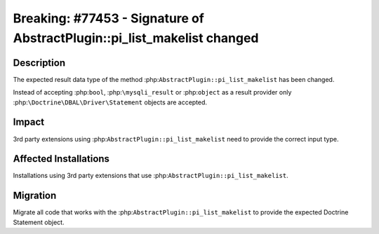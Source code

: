 ========================================================================
Breaking: #77453 - Signature of AbstractPlugin::pi_list_makelist changed
========================================================================

Description
===========

The expected result data type of the method :php:``AbstractPlugin::pi_list_makelist`` has been changed.

Instead of accepting :php:``bool``, :php:``\mysqli_result`` or :php:``object`` as a
result provider only :php:``\Doctrine\DBAL\Driver\Statement`` objects are accepted.


Impact
======

3rd party extensions using :php:``AbstractPlugin::pi_list_makelist`` need to provide the correct
input type.


Affected Installations
======================

Installations using 3rd party extensions that use :php:``AbstractPlugin::pi_list_makelist``.


Migration
=========

Migrate all code that works with the :php:``AbstractPlugin::pi_list_makelist`` to provide the expected
Doctrine Statement object.
